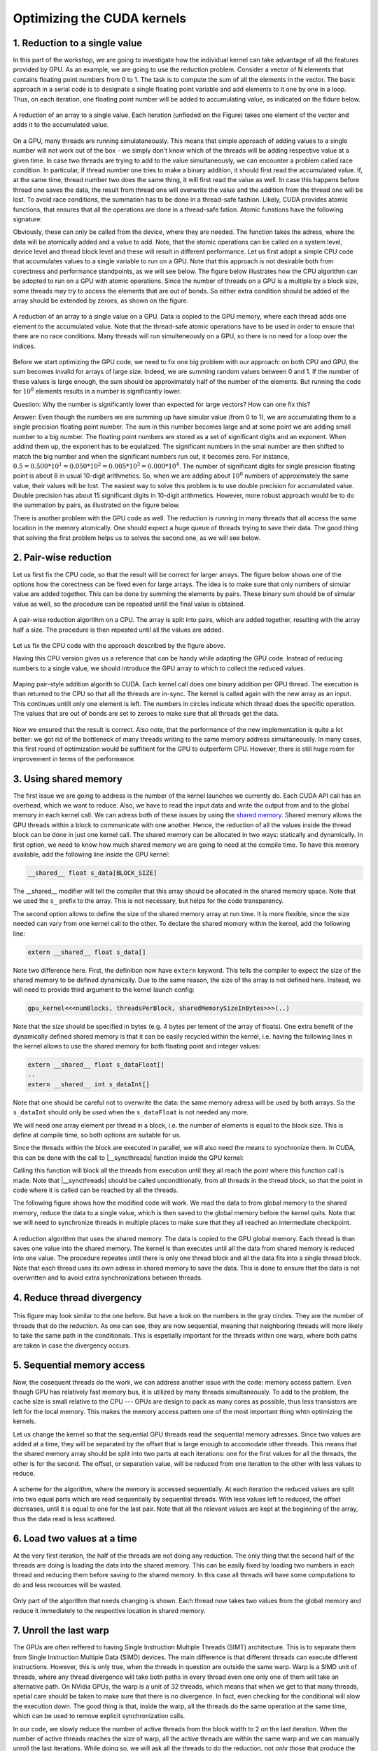Optimizing the CUDA kernels
===========================

1. Reduction to a single value
------------------------------

In this part of the workshop, we are going to investigate how the individual kernel can take advantage of all the features provided by GPU.
As an example, we are going to use the reduction problem.
Consider a vector of N elements that contains floating point numbers from 0 to 1.
The task is to compute the sum of all the elements in the vector.
The basic approach in a serial code is to designate a single floating point variable and add elements to it one by one in a loop.
Thus, on each iteration, one floating point number will be added to accumulating value, as indicated on the fidure below.

.. figure:: img/Reduction/ENCCS-OpenACC-CUDA_Reduction_cpu_1.png
    :align: center
    :scale: 40 %

    A reduction of an array to a single value.
    Each iteration (unfloded on the Figure) takes one element of the vector and adds it to the accumulated value.

On a GPU, many threads are running simulataneously.
This means that simple approach of adding values to a single number will not work out of the box - we simply don't know which of the threads will be adding respective value at a given time.
In case two threads are trying to add to the value simultaneously, we can encounter a problem called race condition.
In particular, if thread number one tries to make a binary addition, it should first read the accumulated value.
If, at the same time, thread number two does the same thing, it will first read the value as well.
In case this happens before thread one saves the data, the result from thread one will overwrite the value and the addition from the thread one will be lost.
To avoid race conditions, the summation has to be done in a thread-safe fashion.
Likely, CUDA provides atomic functions, that ensures that all the operations are done in a thread-safe fation.
Atomic funstions have the following signature:

.. signature:: |atomicAdd|
    
    .. code-block:: CUDA

        __device__ float atomicAdd(float* address, float val)

Obviously, these can only be called from the device, where they are needed.
The function takes the adress, where the data will be atomically added and a value to add.
Note, that the atomic operations can be called on a system level, device level and thread block level and these will result in different performance.
Let us first adopt a simple CPU code that accumulates values to a single variable to run on a GPU.
Note that this approach is not desirable both from corectness and performance standpoints, as we will see below.
The figure below illustrates how the CPU algorithm can be adopted to run on a GPU with atomic operations.
Since the number of threads on a GPU is a multiple by a block size, some threads may try to access the elements that are out of bonds.
So either extra condition should be added ot the array should be extended by zeroes, as shown on the figure.

.. figure:: img/Reduction/ENCCS-OpenACC-CUDA_Reduction_gpu_1.png
    :align: center
    :scale: 40 %

    A reduction of an array to a single value on a GPU.
    Data is copied to the GPU memory, where each thread adds one element to the accumulated value.
    Note that the thread-safe atomic operations have to be used in order to ensure that there are no race conditions.
    Many threads will run simulteneously on a GPU, so there is no need for a loop over the indices.

.. typealong:: Basic reduction code

    .. tabs::

        .. tab:: C++

            .. literalinclude:: ../examples/CUDA/Reduction/solution/reduction_cpu_1.cpp
                :language: c++

        .. tab:: CUDA

            .. literalinclude:: ../examples/CUDA/Reduction/solution/reduction_gpu_1.cu
                :language: CUDA

    1. To compile the CPU code, type:

    .. code-block::

        gcc reduction_cpu_1.cpp -o reduction_cpu_1

    2. Change the extension to .cu so that nvcc will understand that the code should be compiled for a GPU.

    3. Allocate the device buffer for input data and a single-float buffer for the result.
       Copy data to the GPU.
       Make sure that the value you will be accumulating to is zero: |cudaMalloc| function does not set values to zero.
       This can be done by copiing zero from the CPU memory with |cudaMemcpy| or by the |cudaMemset| function that sets the desired value to the provided address:

       .. signature:: |cudaMemset|
    
           .. code-block:: CUDA

               __host__​ cudaError_t cudaMemset(void* devPtr, int  value, size_t count)


    4. Create the CUDA kernel that will use ``atomicAdd(..)`` to accumulate the data.

    5. Call the kernel in appropriate number of blocks.
       Remember that the total number of elements in array can be arbitrary and non-divisible by the size of a single block.
       Make sure that the array index does not go out of bonds within the kernel.

    6. Copy the result back to the CPU.

    7. To compile the GPU code, use:

       .. code-block::

           nvcc reduction_gpu_1.cu -o reduction_gpu_1

Before we start optimizing the GPU code, we need to fix one big problem with our approach: on both CPU and GPU, the sum becomes invalid for arrays of large size.
Indeed, we are summing random values between 0 and 1.
If the number of these values is large enough, the sum should be approximately half of the number of the elements.
But running the code for :math:`10^8` elements results in a number is significantly lower.

Question:
Why the number is significantly lower than expected for large vectors? How can one fix this?

Answer:
Even though the numbers we are summing up have simular value (from 0 to 1), we are accumulating them to a single precision floating point number.
The sum in this number becomes large and at some point we are adding small number to a big number.
The floating point numbers are stored as a set of significant digits and an exponent.
When addind them up, the exponent has to be equialized.
The significant numbers in the smal number are then shifted to match the big number and when the significant numbers run out, it becomes zero.
For instance, :math:`0.5=0.500*10^1=0.050*10^2=0.005*10^3=0.000*10^4`.
The number of significant digits for single presicion floating point is about 8 in usual 10-digit arithmetics.
So, when we are adding about :math:`10^8` numbers of approximately the same value, their values will be lost.
The easiest way to solve this problem is to use double precision for accumulated value.
Double precision has about 15 significant digits in 10-digit arithmetics.
However, more robust approach would be to do the summation by pairs, as illustrated on the figure below.


There is another problem with the GPU code as well.
The reduction is running in many threads that all access the same location in the memory atomically.
One should expect a huge queue of threads trying to save their data.
The good thing that solving the first problem helps us to solves the second one, as we will see below.

2. Pair-wise reduction
----------------------

Let us first fix the CPU code, so that the result will be correct for larger arrays.
The figure below shows one of the options how the corectness can be fixed even for large arrays.
The idea is to make sure that only numbers of simular value are added together.
This can be done by summing the elements by pairs.
These binary sum should be of simular value as well, so the procedure can be repeated untill the final value is obtained.

.. figure:: img/Reduction/ENCCS-OpenACC-CUDA_Reduction_cpu_2.png
    :align: center
    :scale: 40 %

    A pair-wise reduction algorithm on a CPU.
    The array is split into pairs, which are added together, resulting with the array half a size.
    The procedure is then repeated until all the values are added.

Let us fix the CPU code with the approach described by the figure above.

.. typealong:: Fix the accuracy for large number of elements

    .. tabs::

        .. tab:: Initial C++

            .. literalinclude:: ../examples/CUDA/Reduction/solution/reduction_cpu_1.cpp
                :language: c++
        
        .. tab:: Fixed C++

            .. literalinclude:: ../examples/CUDA/Reduction/solution/reduction_cpu_2.cpp
                :language: c++

    1. Since, we are doing the reduction one element at a time, we will now need an array to hold the reduction results.

    2. Create a reduce function that will take an input array, do the pair-wise addition and save the results.
       This function will half the number of the elements to reduce, hence it should be called many times, until the final value is obtained.
       Since the elements are computed sequentially, one does not need to worry about overwriting the data that was not yes used: the input index will be always ahead of the output index.
       Hence there is no need in separate data array for the intermediate results: the pair-wise added values can be saved into the same array used for input.

    3. As long as the number of elements is even, we are fine.
       But in case it is odd, we need to deal with the last element of the array separately.
       The easiest way to solve this problem is to add the last element to the first element of the sum in case the array has odd number of values.

    4. Construct a loop that will call the reduction function many times, until the reduction size converges to 1.

    5. Compile and run the code.
       Make sure it produces the right result with large number of elements in the array (i.e. with :math:`N>10^8`).

Having this CPU version gives us a reference that can be handy while adapting the GPU code.
Instead of reducing numbers to a single value, we should introduce the GPU array to which to collect the reduced values.

.. figure:: img/Reduction/ENCCS-OpenACC-CUDA_Reduction_gpu_2.png
    :align: center

    Maping pair-style addition algorith to CUDA.
    Each kernel call does one binary addition per GPU thread.
    The execution is than returned to the CPU so that all the threads are in-sync.
    The kernel is called again with the new array as an input.
    This continues untill only one element is left.
    The numbers in circles indicate which thread does the specific operation.
    The values that are out of bonds are set to zeroes to make sure that all threads get the data.



.. typealong:: Fix the accuracy for large number of elements

    .. tabs::
        
        .. tab:: Fixed C++

            .. literalinclude:: ../examples/CUDA/Reduction/solution/reduction_cpu_2.cpp
                :language: c++
      
        .. tab:: Fixed CUDA

            .. literalinclude:: ../examples/CUDA/Reduction/solution/reduction_gpu_2.cu
                :language: CUDA

    1. Change the extension of the file to ``.cu`` so that the ``nvcc`` expects GPU code in it.
       
    2. Create a device-side array for the input and copy the data.

    3. Contrary to the CPU, the execution on a GPU will not be sequential.
       This can cause problem if we use the same array for both input and output.
       Hence, we will create two separate arrays for the output and swap them from one reduction call to the other.

    4. Change the reduction function call to the kernel calls.
       Make sure that you recompute the number of blocks value as the reduction array becomes smaller.
    
    5. Since the number of threads on the GPU is a multiple of the block size, it is convinient to create a helper function that will return the element of the array if it is in bonds and zero otherwise.
       This function should have |__device__| specifier.
       To ensure that having this in a separate function does not affect the performance, we can ask the compiler to inline ib by adding a ``__forceinline__`` specifier:

       .. code-block:: CUDA

            __device__ __forceinline__ float getValue(const float* data, int index, int numElements)
            {
                if(index < numElements)
                {
                    return data[index];
                }
                else
                {
                    return 0.0f;
                }
            }

    6. Change the reduction function from CPU reduction code into a kernel.
       The loop can now be removed with the thread index replacing the loop index.
       This can go out of bonds, so use the helper function that we created to get the input elements.
       The last element in case their number is odd should be dealt with only once, so we can designate the first thread to do it (i.e. the thread with index 0).

    7. Compile the code with ``nvcc`` compiler.
       Run it with arrays of large size to make sure that the resuls are correct.


Now we ensured that the result is correct.
Also note, that the performance of the new implementation is quite a lot better: we got rid of the bottleneck of many threads writing to the same memory address simultaneously.
In many cases, this first round of optimization would be suffitient for the GPU to outperform CPU.
However, there is still huge room for improvement in terms of the performance.


3. Using shared memory
----------------------

The first issue we are going to address is the number of the kernel launches we currently do.
Each CUDA API call has an overhead, which we want to reduce.
Also, we have to read the input data and write the output from and to the global memory in each kernel call.
We can adress both of these issues by using the `shared memory <https://docs.nvidia.com/cuda/cuda-c-programming-guide/index.html#shared-memory>`_.
Shared memory allows the GPU threads within a block to communicate with one another.
Hence, the reduction of all the values inside the thread block can be done in just one kernel call.
The shared memory can be allocated in two ways: statically and dynamically.
In first option, we need to know how much shared memory we are going to need at the compile time.
To have this memory available, add the following line inside the GPU kernel:

.. code-block:: CUDA

    __shared__ float s_data[BLOCK_SIZE]

The __shared__ modifier will tell the compiler that this array should be allocated in the shared memory space.
Note that we used the ``s_`` prefix to the array.
This is not necessary, but helps for the code transparency.

The second option allows to define the size of the shared memory array at run time.
It is more flexible, since the size needed can vary from one kernel call to the other.
To declare the shared momory within the kernel, add the following line:

.. code-block:: CUDA

    extern __shared__ float s_data[]

Note two difference here.
First, the definition now have ``extern`` keyword.
This tells the compiler to expect the size of the shared memory to be defined dynamically.
Due to the same reason, the size of the array is not defined here.
Instead, we will need to provide third argument to the kernel launch config:

.. code-block:: cuda

   gpu_kernel<<<numBlocks, threadsPerBlock, sharedMemorySizeInBytes>>>(..)

Note that the size should be specified in bytes (e.g. 4 bytes per lement of the array of floats).
One extra benefit of the dynamically defined shared memory is that it can be easily recycled within the kernel, i.e. having the following lines in the kernel allows to use the shared memory for both floating point and integer values:

.. code-block:: CUDA

    extern __shared__ float s_dataFloat[]
    ..
    extern __shared__ int s_dataInt[]

Note that one should be careful not to overwrite the data: the same memory adress will be used by both arrays.
So the ``s_dataInt`` should only be used when the ``s_dataFloat`` is not needed any more.

We will need one array element per thread in a block, i.e. the number of elements is equal to the block size.
This is define at compile time, so both options are suitable for us.

Since the threads within the block are executed in parallel, we will also need the means to synchronize them.
In CUDA, this can be done with the call to |__syncthreads| function inside the GPU kernel:

.. signature:: |__syncthreads|

    .. code-block:: CUDA

        void __syncthreads()

Calling this function will block all the threads from execution until they all reach the point where this function call is made.
Note that |__syncthreads| should be called unconditionally, from all threads in the thread block, so that the point in code where it is called can be reached by all the threads.

The following figure shows how the modified code will work.
We read the data to from global memory to the shared memory, reduce the data to a single value, which is then saved to the global memory before the kernel quits.
Note that we will need to synchronize threads in multiple places to make sure that they all reached an intermediate checkpoint.

.. figure:: img/Reduction/ENCCS-OpenACC-CUDA_Reduction_gpu_3.png
    :align: center

    A reduction algorithm that uses the shared memory.
    The data is copied to the GPU global memory.
    Each thread is than saves one value into the shared memory.
    The kernel is than executes until all the data from shared memory is reduced into one value.
    The procedure repeates until there is only one thread block and all the data fits into a single thread block.
    Note that each thread uses its own adress in shared memory to save the data.
    This is done to ensure that the data is not overwritten and to avoid extra synchronizations between threads.

.. typealong:: Use shared memory

    .. tabs::

        .. tab:: CUDA with direct memory calls

            .. literalinclude:: ../examples/CUDA/Reduction/solution/reduction_cpu_2.cpp
                :language: c++
      
        .. tab:: CUDA with shared memory

            .. literalinclude:: ../examples/CUDA/Reduction/solution/reduction_gpu_3.cu
                :language: CUDA

    1. First, let us introduce the shared memory array to the code.
       We simply add to the kernel:

       :: code-block: CUDA

           extern __shared__ float s_data[];
    
       And a third argument to the kernel launch:

       :: code-block: CUDA

           reduce_kernel<<<numBlocks, threadsPerBlock, threadsPerBlock*sizeof(float)>>>(..)

    2. In the kernel, we first read one element of the input data per thread and save it to the shared memory array:

       :: code-block: CUDA

            int s_i = threadIdx.x;
            int d_i = threadIdx.x + blockIdx.x*blockDim.x;
            s_data[s_i] = getValue(data, d_i, numElements);
    
    3. To ensure that all the data is in shared memory, add a syncronization point after that.

    4. The kernel now reduce more than two elements per launch.
       This means that we need to add a loop, over an offset from the thread index.
       The offset should start from 1 (two consequetive elements are reduced) and go to the half of the number of elements (when the last two numbers are reduced).
       Every loop iteration, the offset doubles.
       Only the threads that are multiple of the double of the current offset are reducing, so we need a conditional on that.
       For instance, when offset is 1, only every other thread is reducing.
       When it is half of the thread block, only the first one does the reduction.
       We will also need a synchronization point after every loop iteration to ensure that the values are ready for the next one.
       Make sure that the |__syncthreads| is called unconditionally.

    5. At the end of the kernel function, we need to save the result.
       We can designate the first thread in the block to do so.

    6. The code that calls the kernels should also be modified: now every kernel call reduced the number of elements by the factor of the block size.


4. Reduce thread divergency
---------------------------

.. figure:: img/Reduction/ENCCS-OpenACC-CUDA_Reduction_gpu_4.png
    :align: center

    This figure may look similar to the one before.
    But have a look on the numbers in the gray circles.
    They are the number of threads that do the reduction.
    As one can see, they are now sequential, meaning that neighboring threads will more likely to take the same path in the conditionals.
    This is espetially important for the threads within one warp, where both paths are taken in case the divergency occurs.


.. typealong:: Reduce thread divergency

    .. tabs::

        .. tab:: CUDA with shared memory

            .. literalinclude:: ../examples/CUDA/Reduction/solution/reduction_gpu_3.cu
                :language: c++
      
        .. tab:: CUDA with less thread divergency

            .. literalinclude:: ../examples/CUDA/Reduction/solution/reduction_gpu_4.cu
                :language: CUDA

    1. Change the thread indexing where to make sure that first threads are doing the reduction.
       This is easier to do if one compute the index of the reduced value from the thread index.

5. Sequential memory access
---------------------------

Now, the cosequent threads do the work, we can address another issue with the code: memory access pattern.
Even though GPU has relatively fast memory bus, it is utilized by many threads simultaneously.
To add to the problem, the cache size is small relative to the CPU --- GPUs are design to pack as many cores as possible, thus less transistors are left for the local memory.
This makes the memory access pattern one of the most important thing whtn optimizing the kernels.

Let us change the kernel so that the sequential GPU threads read the sequential memory adresses.
Since two values are added at a time, they will be separated by the offset that is large enough to accomodate other threads.
This means that the shared memory array should be split into two parts at each iterations: one for the first values for all the threads, the other is for the second.
The offset, or separation value, will be reduced from one iteration to the other with less values to reduce.

.. figure:: img/Reduction/ENCCS-OpenACC-CUDA_Reduction_gpu_5.png
    :align: center

    A scheme for the algorithm, where the memory is accessed sequentially.
    At each iteration the reduced values are split into two equal parts which are read sequentially by sequential threads.
    With less values left to reduced, the offset decreases, until it is equal to one for the last pair.
    Note that all the relevant values are kept at the beginning of the array, thus the data read is less scattered.

.. typealong:: Sequential memory access

    .. tabs::

        .. tab:: CUDA with less thread divergency

            .. literalinclude:: ../examples/CUDA/Reduction/solution/reduction_gpu_4.cu
                :language: c++
      
        .. tab:: CUDA with sequential memory access

            .. literalinclude:: ../examples/CUDA/Reduction/solution/reduction_gpu_5.cu
                :language: CUDA

    1. Change the loop over the offset values so that the offset goes from hald of the block size to 1.
       To get the block size, one can use ``blockDim.x`` variable.`

    2. Make sure that the each working thread reads the value that corresponds to it and adds the one with the current ofset from it.

6. Load two values at a time
----------------------------

At the very first iteration, the half of the threads are not doing any reduction.
The only thing that the second half of the threads are doing is loading the data into the shared memory.
This can be easily fixed by loading two numbers in each thread and reducing them before saving to the shared memory.
In this case all threads will have some computations to do and less recources will be wasted.

.. figure:: img/Reduction/ENCCS-OpenACC-CUDA_Reduction_gpu_6.png
    :align: center

    Only part of the algorithm that needs changing is shown.
    Each thread now takes two values from the global memory and reduce it immediately to the respective location in shared memory.


.. typealong:: Load two values at a time

    .. tabs::

        .. tab:: CUDA with sequential memory access

            .. literalinclude:: ../examples/CUDA/Reduction/solution/reduction_gpu_5.cu
                :language: c++
      
        .. tab:: CUDA with loading two elements at a time

            .. literalinclude:: ../examples/CUDA/Reduction/solution/reduction_gpu_6.cu
                :language: CUDA

    1. Change the part of the code where the values are saved to the shared memory so that two values are read simultaneously and the first pairwise reduction is done.

    2. Only half as many thread blocks are now needed, so the kernel launch configuration should be changed accordingly.

7. Unroll the last warp
-----------------------

The GPUs are often reffered to having Single Instruction Multiple Threads (SIMT) architecture.
This is to separate them from Single Instruction Multiple Data (SIMD) devices.
The main difference is that different threads can execute different instructions.
However, this is only true, when the threads in question are outside the same warp.
Warp is a SIMD unit of threads, where any thread divergence will take both paths in every thread even one only one of them will take an alternative path.
On NVidia GPUs, the warp is a unit of 32 threads, which means that when we get to that many threads, spetial care should be taken to make sure that there is no divergence.
In fact, even checking for the conditional will slow the execution down.
The good thing is that, inside the warp, all the threads do the same operation at the same time, which can be used to remove explicit synchronization calls.

In our code, we slowly reduce the number of active threads from the block width to 2 on the last iteration.
When the number of active threads reaches the size of warp, all the active threads are within the same warp and we can manually unroll the last iterations.
While doing so, we will ask all the threads to do the reduction, not only those that produce the numbers needed at the next iteration.
It may look like we are asking the GPU to do extra work, but, in fact, we are removing extra conditional checks.
Indeed, the inactive threads wold have taken diferent path where they do nothing.
But since there are the threads that actually do the work, the inactive threads will idle while this is happening since they are in the same warp.

.. figure:: img/Reduction/ENCCS-OpenACC-CUDA_Reduction_gpu_7.png
    :align: center
    :scale: 40 %

    Last warp reduction for a warp of size 4 (indicated by dashed lines).
    Only the changed part of the algorithm is shown.
    Every thread computes the binary reduction at each iteraction, which allows one to remove the conditional.
    Even though this leads to computing values that are not used, the reduction in thread divergency inside a warp will give better performance.


.. typealong:: Unroll the last warp

    .. tabs::

        .. tab:: CUDA with loading two elements at a time

            .. literalinclude:: ../examples/CUDA/Reduction/solution/reduction_gpu_6.cu
                :language: c++
      
        .. tab:: CUDA with unrolling the last warp of threads

            .. literalinclude:: ../examples/CUDA/Reduction/solution/reduction_gpu_7.cu
                :language: CUDA

    1. Create a separate |__device__| function that will handle the last warp reduction.
       This function should take the shared memory array of values and the index of the thread within the block.
       Manually unwrap the loop of 6 reductions (:math:`32 = 2^5` plus one extra reduction to get the last value).
       Note that the shared memory array argument should have ``volatile`` qualifier to tell the compiler not to optimize the code.
       
    2. Reduce the number of iteration in the main kernel and call the new warp reduction function for the lase 32 values.`